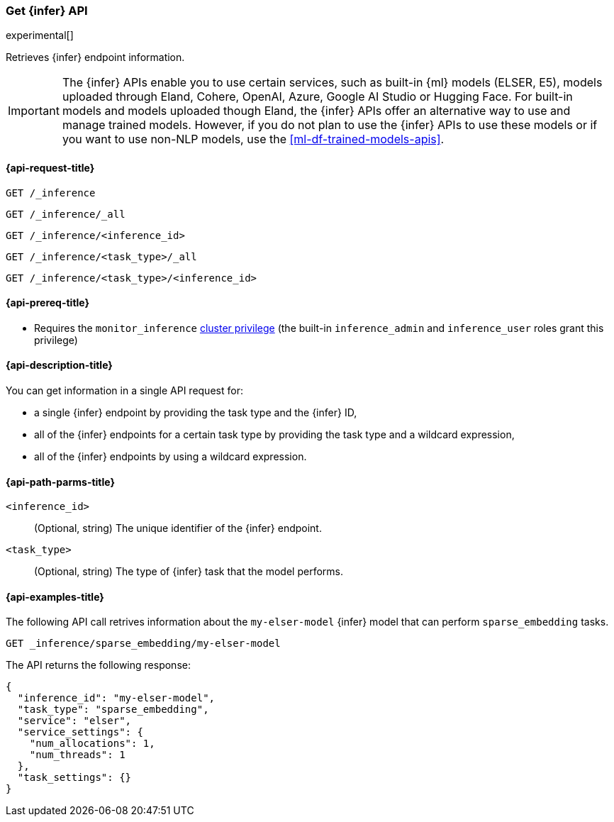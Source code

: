 [role="xpack"]
[[get-inference-api]]
=== Get {infer} API

experimental[]

Retrieves {infer} endpoint information.

IMPORTANT: The {infer} APIs enable you to use certain services, such as built-in
{ml} models (ELSER, E5), models uploaded through Eland, Cohere, OpenAI, Azure, Google AI Studio or
Hugging Face. For built-in models and models uploaded though Eland, the {infer}
APIs offer an alternative way to use and manage trained models. However, if you
do not plan to use the {infer} APIs to use these models or if you want to use
non-NLP models, use the <<ml-df-trained-models-apis>>.


[discrete]
[[get-inference-api-request]]
==== {api-request-title}

`GET /_inference`

`GET /_inference/_all`

`GET /_inference/<inference_id>`

`GET /_inference/<task_type>/_all`

`GET /_inference/<task_type>/<inference_id>`

[discrete]
[[get-inference-api-prereqs]]
==== {api-prereq-title}

* Requires the `monitor_inference` <<privileges-list-cluster,cluster privilege>>
(the built-in `inference_admin` and `inference_user` roles grant this privilege)

[discrete]
[[get-inference-api-desc]]
==== {api-description-title}

You can get information in a single API request for:

* a single {infer} endpoint by providing the task type and the {infer} ID,
* all of the {infer} endpoints for a certain task type by providing the task
type and a wildcard expression,
* all of the {infer} endpoints by using a wildcard expression.


[discrete]
[[get-inference-api-path-params]]
==== {api-path-parms-title}

`<inference_id>`::
(Optional, string)
The unique identifier of the {infer} endpoint.


`<task_type>`::
(Optional, string)
The type of {infer} task that the model performs.


[discrete]
[[get-inference-api-example]]
==== {api-examples-title}

The following API call retrives information about the `my-elser-model` {infer}
model that can perform `sparse_embedding` tasks.


[source,console]
------------------------------------------------------------
GET _inference/sparse_embedding/my-elser-model
------------------------------------------------------------
// TEST[skip:TBD]


The API returns the following response:

[source,console-result]
------------------------------------------------------------
{
  "inference_id": "my-elser-model",
  "task_type": "sparse_embedding",
  "service": "elser",
  "service_settings": {
    "num_allocations": 1,
    "num_threads": 1
  },
  "task_settings": {}
}
------------------------------------------------------------
// NOTCONSOLE
